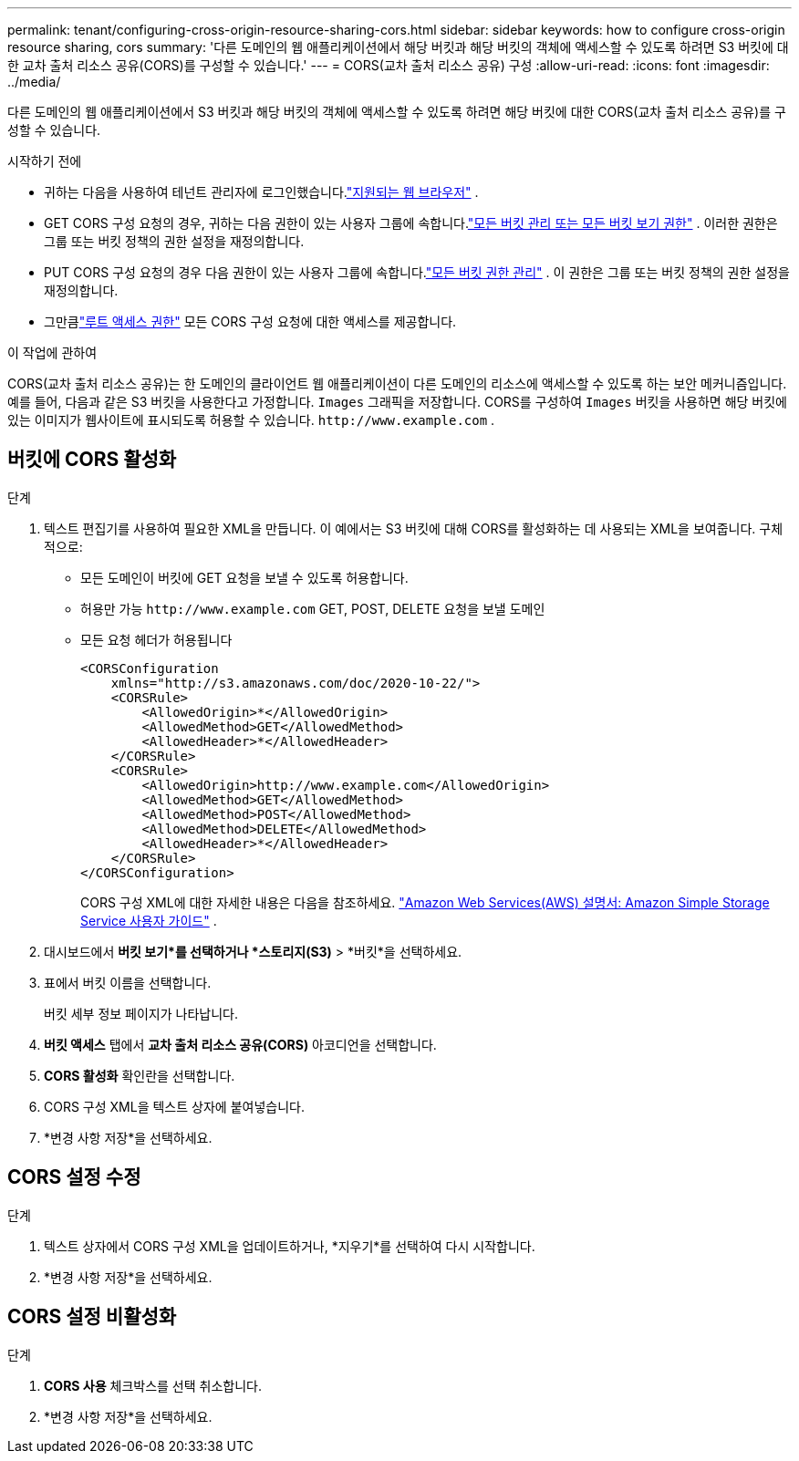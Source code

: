 ---
permalink: tenant/configuring-cross-origin-resource-sharing-cors.html 
sidebar: sidebar 
keywords: how to configure cross-origin resource sharing, cors 
summary: '다른 도메인의 웹 애플리케이션에서 해당 버킷과 해당 버킷의 객체에 액세스할 수 있도록 하려면 S3 버킷에 대한 교차 출처 리소스 공유(CORS)를 구성할 수 있습니다.' 
---
= CORS(교차 출처 리소스 공유) 구성
:allow-uri-read: 
:icons: font
:imagesdir: ../media/


[role="lead"]
다른 도메인의 웹 애플리케이션에서 S3 버킷과 해당 버킷의 객체에 액세스할 수 있도록 하려면 해당 버킷에 대한 CORS(교차 출처 리소스 공유)를 구성할 수 있습니다.

.시작하기 전에
* 귀하는 다음을 사용하여 테넌트 관리자에 로그인했습니다.link:../admin/web-browser-requirements.html["지원되는 웹 브라우저"] .
* GET CORS 구성 요청의 경우, 귀하는 다음 권한이 있는 사용자 그룹에 속합니다.link:tenant-management-permissions.html["모든 버킷 관리 또는 모든 버킷 보기 권한"] . 이러한 권한은 그룹 또는 버킷 정책의 권한 설정을 재정의합니다.
* PUT CORS 구성 요청의 경우 다음 권한이 있는 사용자 그룹에 속합니다.link:tenant-management-permissions.html["모든 버킷 권한 관리"] .  이 권한은 그룹 또는 버킷 정책의 권한 설정을 재정의합니다.
* 그만큼link:tenant-management-permissions.html["루트 액세스 권한"] 모든 CORS 구성 요청에 대한 액세스를 제공합니다.


.이 작업에 관하여
CORS(교차 출처 리소스 공유)는 한 도메인의 클라이언트 웹 애플리케이션이 다른 도메인의 리소스에 액세스할 수 있도록 하는 보안 메커니즘입니다.  예를 들어, 다음과 같은 S3 버킷을 사용한다고 가정합니다. `Images` 그래픽을 저장합니다.  CORS를 구성하여 `Images` 버킷을 사용하면 해당 버킷에 있는 이미지가 웹사이트에 표시되도록 허용할 수 있습니다. `+http://www.example.com+` .



== 버킷에 CORS 활성화

.단계
. 텍스트 편집기를 사용하여 필요한 XML을 만듭니다.  이 예에서는 S3 버킷에 대해 CORS를 활성화하는 데 사용되는 XML을 보여줍니다.  구체적으로:
+
** 모든 도메인이 버킷에 GET 요청을 보낼 수 있도록 허용합니다.
** 허용만 가능 `+http://www.example.com+` GET, POST, DELETE 요청을 보낼 도메인
** 모든 요청 헤더가 허용됩니다
+
[listing]
----
<CORSConfiguration
    xmlns="http://s3.amazonaws.com/doc/2020-10-22/">
    <CORSRule>
        <AllowedOrigin>*</AllowedOrigin>
        <AllowedMethod>GET</AllowedMethod>
        <AllowedHeader>*</AllowedHeader>
    </CORSRule>
    <CORSRule>
        <AllowedOrigin>http://www.example.com</AllowedOrigin>
        <AllowedMethod>GET</AllowedMethod>
        <AllowedMethod>POST</AllowedMethod>
        <AllowedMethod>DELETE</AllowedMethod>
        <AllowedHeader>*</AllowedHeader>
    </CORSRule>
</CORSConfiguration>
----
+
CORS 구성 XML에 대한 자세한 내용은 다음을 참조하세요. http://docs.aws.amazon.com/AmazonS3/latest/dev/Welcome.html["Amazon Web Services(AWS) 설명서: Amazon Simple Storage Service 사용자 가이드"^] .



. 대시보드에서 *버킷 보기*를 선택하거나 *스토리지(S3)* > *버킷*을 선택하세요.
. 표에서 버킷 이름을 선택합니다.
+
버킷 세부 정보 페이지가 나타납니다.

. *버킷 액세스* 탭에서 *교차 출처 리소스 공유(CORS)* 아코디언을 선택합니다.
. *CORS 활성화* 확인란을 선택합니다.
. CORS 구성 XML을 텍스트 상자에 붙여넣습니다.
. *변경 사항 저장*을 선택하세요.




== CORS 설정 수정

.단계
. 텍스트 상자에서 CORS 구성 XML을 업데이트하거나, *지우기*를 선택하여 다시 시작합니다.
. *변경 사항 저장*을 선택하세요.




== CORS 설정 비활성화

.단계
. *CORS 사용* 체크박스를 선택 취소합니다.
. *변경 사항 저장*을 선택하세요.


